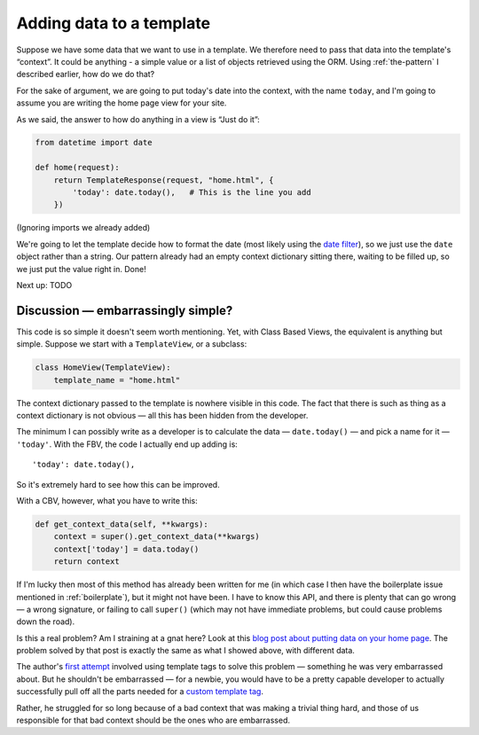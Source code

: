 Adding data to a template
=========================

Suppose we have some data that we want to use in a template. We therefore need
to pass that data into the template's “context”. It could be anything - a simple
value or a list of objects retrieved using the ORM. Using :ref:`the-pattern` I
described earlier, how do we do that?

For the sake of argument, we are going to put today's date into the context,
with the name ``today``, and I'm going to assume you are writing the home page
view for your site.

As we said, the answer to how do anything in a view is “Just do it”:

.. code-block:: python

   from datetime import date

   def home(request):
       return TemplateResponse(request, "home.html", {
           'today': date.today(),   # This is the line you add
       })

(Ignoring imports we already added)

We're going to let the template decide how to format the date (most likely using
the `date filter
<https://docs.djangoproject.com/en/3.0/ref/templates/builtins/#date>`_), so we
just use the ``date`` object rather than a string. Our pattern already had an
empty context dictionary sitting there, waiting to be filled up, so we just put
the value right in. Done!

Next up: TODO


Discussion — embarrassingly simple?
-----------------------------------

This code is so simple it doesn't seem worth mentioning. Yet, with Class Based
Views, the equivalent is anything but simple. Suppose we start with a
``TemplateView``, or a subclass:

.. code-block:: python

   class HomeView(TemplateView):
       template_name = "home.html"


The context dictionary passed to the template is nowhere visible in this code.
The fact that there is such as thing as a context dictionary is not obvious —
all this has been hidden from the developer.

The minimum I can possibly write as a developer is to calculate the data
— ``date.today()`` — and pick a name for it — ``'today'``. With the FBV, the code
I actually end up adding is::

      'today': date.today(),

So it's extremely hard to see how this can be improved.

With a CBV, however, what you have to write this:

.. code-block:: python

    def get_context_data(self, **kwargs):
        context = super().get_context_data(**kwargs)
        context['today'] = data.today()
        return context

If I'm lucky then most of this method has already been written for me (in which
case I then have the boilerplate issue mentioned in :ref:`boilerplate`), but it
might not have been. I have to know this API, and there is plenty that can go
wrong — a wrong signature, or failing to call ``super()`` (which may not have
immediate problems, but could cause problems down the road).

Is this a real problem? Am I straining at a gnat here? Look at this `blog post
about putting data on your home page
<https://rasulkireev.com/django-get-context-data>`_. The problem solved by that
post is exactly the same as what I showed above, with different data.

The author's `first attempt
<https://twitter.com/rasulkireev/status/1230974745644060678>`_ involved using
template tags to solve this problem — something he was very embarrassed about.
But he shouldn't be embarrassed — for a newbie, you would have to be a pretty
capable developer to actually successfully pull off all the parts needed for a
`custom template tag
<https://docs.djangoproject.com/en/3.0/howto/custom-template-tags/>`_.

Rather, he struggled for so long because of a bad context that was making a
trivial thing hard, and those of us responsible for that bad context should be
the ones who are embarrassed.
